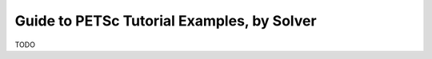 ============================================
Guide to PETSc Tutorial Examples, by Solver
============================================
.. highlight:: none

TODO
